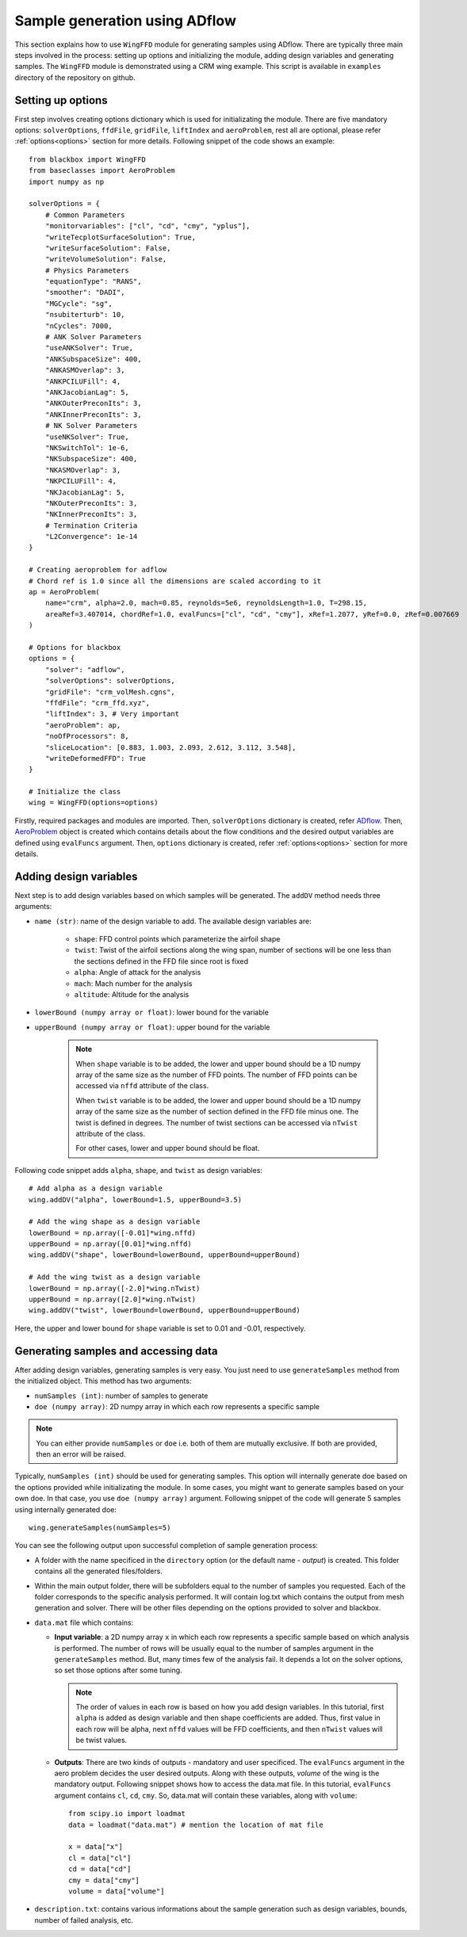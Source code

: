 *******************************
Sample generation using ADflow
*******************************

This section explains how to use ``WingFFD`` module for generating samples using ADflow. There are typically three
main steps involved in the process: setting up options and initializing the module, adding design variables 
and generating samples. The ``WingFFD`` module is demonstrated using a CRM wing example. This script is
available in ``examples`` directory of the repository on github.

Setting up options
------------------

First step involves creating options dictionary which is used for initializating the module. There are five
mandatory options: ``solverOptions``, ``ffdFile``, ``gridFile``, ``liftIndex`` and ``aeroProblem``, rest all are optional,
please refer :ref:`options<options>` section for more details. Following snippet of the code shows an example::

    from blackbox import WingFFD
    from baseclasses import AeroProblem
    import numpy as np

    solverOptions = {
        # Common Parameters
        "monitorvariables": ["cl", "cd", "cmy", "yplus"],
        "writeTecplotSurfaceSolution": True,
        "writeSurfaceSolution": False,
        "writeVolumeSolution": False,
        # Physics Parameters
        "equationType": "RANS",
        "smoother": "DADI",
        "MGCycle": "sg",
        "nsubiterturb": 10,
        "nCycles": 7000,
        # ANK Solver Parameters
        "useANKSolver": True,
        "ANKSubspaceSize": 400,
        "ANKASMOverlap": 3,
        "ANKPCILUFill": 4,
        "ANKJacobianLag": 5,
        "ANKOuterPreconIts": 3,
        "ANKInnerPreconIts": 3,
        # NK Solver Parameters
        "useNKSolver": True,
        "NKSwitchTol": 1e-6,
        "NKSubspaceSize": 400,
        "NKASMOverlap": 3,
        "NKPCILUFill": 4,
        "NKJacobianLag": 5,
        "NKOuterPreconIts": 3,
        "NKInnerPreconIts": 3,
        # Termination Criteria
        "L2Convergence": 1e-14
    }

    # Creating aeroproblem for adflow
    # Chord ref is 1.0 since all the dimensions are scaled according to it
    ap = AeroProblem(
        name="crm", alpha=2.0, mach=0.85, reynolds=5e6, reynoldsLength=1.0, T=298.15, 
        areaRef=3.407014, chordRef=1.0, evalFuncs=["cl", "cd", "cmy"], xRef=1.2077, yRef=0.0, zRef=0.007669
    )

    # Options for blackbox
    options = {
        "solver": "adflow",
        "solverOptions": solverOptions,
        "gridFile": "crm_volMesh.cgns",
        "ffdFile": "crm_ffd.xyz",
        "liftIndex": 3, # Very important
        "aeroProblem": ap,
        "noOfProcessors": 8,
        "sliceLocation": [0.883, 1.003, 2.093, 2.612, 3.112, 3.548],
        "writeDeformedFFD": True
    }

    # Initialize the class
    wing = WingFFD(options=options)

Firstly, required packages and modules are imported. Then, ``solverOptions`` dictionary is created, refer 
`ADflow <https://mdolab-adflow.readthedocs-hosted.com/en/latest/options.html>`_. Then, `AeroProblem <https://mdolab-baseclasses.readthedocs-hosted.com/en/latest/pyAero_problem.html>`_
object is created which contains details about the flow conditions and the desired output variables are 
defined using ``evalFuncs`` argument. Then, ``options`` dictionary is created, refer :ref:`options<options>` 
section for more details.

Adding design variables
-----------------------

Next step is to add design variables based on which samples will be generated. The ``addDV`` method needs three arguments:

- ``name (str)``: name of the design variable to add. The available design variables are:

    - ``shape``: FFD control points which parameterize the airfoil shape
    - ``twist``: Twist of the airfoil sections along the wing span, number of sections will be one less than the sections defined in the FFD file since root is fixed
    - ``alpha``: Angle of attack for the analysis
    - ``mach``: Mach number for the analysis
    - ``altitude``: Altitude for the analysis

- ``lowerBound (numpy array or float)``: lower bound for the variable
- ``upperBound (numpy array or float)``: upper bound for the variable

    .. note::
        When ``shape`` variable is to be added, the lower and upper bound should be a 1D numpy array of the same size 
        as the number of FFD points. The number of FFD points can be accessed via ``nffd`` attribute of the class.

        When ``twist`` variable is to be added, the lower and upper bound should be a 1D numpy array of the same size 
        as the number of section defined in the FFD file minus one. The twist is defined in degrees. The number of twist
        sections can be accessed via ``nTwist`` attribute of the class.

        For other cases, lower and upper bound should be float.

Following code snippet adds ``alpha``, ``shape``, and ``twist`` as design variables::

    # Add alpha as a design variable
    wing.addDV("alpha", lowerBound=1.5, upperBound=3.5)

    # Add the wing shape as a design variable
    lowerBound = np.array([-0.01]*wing.nffd)
    upperBound = np.array([0.01]*wing.nffd)
    wing.addDV("shape", lowerBound=lowerBound, upperBound=upperBound)

    # Add the wing twist as a design variable
    lowerBound = np.array([-2.0]*wing.nTwist)
    upperBound = np.array([2.0]*wing.nTwist)
    wing.addDV("twist", lowerBound=lowerBound, upperBound=upperBound)

Here, the upper and lower bound for ``shape`` variable is set to 0.01 and -0.01, respectively.

Generating samples and accessing data
---------------------------------------

After adding design variables, generating samples is very easy. You just need to use ``generateSamples`` 
method from the initialized object. This method has two arguments:

- ``numSamples (int)``: number of samples to generate
- ``doe (numpy array)``: 2D numpy array in which each row represents a specific sample

.. note::
    You can either provide ``numSamples`` or ``doe`` i.e. both of them are mutually exclusive.
    If both are provided, then an error will be raised.

Typically, ``numSamples (int)`` should be used for generating samples. This option will internally generate doe based on the 
options provided while initializating the module. In some cases, you might want to generate samples based on your own doe. In that
case, you use ``doe (numpy array)`` argument. Following snippet of the code will generate 5 samples using internally generated doe::

    wing.generateSamples(numSamples=5)

You can see the following output upon successful completion of sample generation process:

- A folder with the name specificed in the ``directory`` option (or the default name - *output*) is created. This folder contains all the generated
  files/folders.

- Within the main output folder, there will be subfolders equal to the number of samples you requested. Each of the folder corresponds to the specific
  analysis performed. It will contain log.txt which contains the output from mesh generation and solver. There will be other files depending on the 
  options provided to solver and blackbox.

- ``data.mat`` file which contains:

  - **Input variable**: a 2D numpy array ``x`` in which each row represents a specific sample based on which analysis is performed. The number
    of rows will be usually equal to the number of samples argument in the ``generateSamples`` method. But, many times few of the analysis
    fail. It depends a lot on the solver options, so set those options after some tuning.

    .. note::
        The order of values in each row is based on how you add design variables. In this tutorial, first ``alpha`` is added as
        design variable and then shape coefficients are added. Thus, first value in each row will be alpha, next ``nffd``
        values will be FFD coefficients, and then ``nTwist`` values will be twist values.

  - **Outputs**: There are two kinds of outputs - mandatory and user specificed. The ``evalFuncs`` argument in the aero problem
    decides the user desired outputs. Along with these outputs, `volume` of the wing is the mandatory output. Following snippet 
    shows how to access the data.mat file. In this tutorial, ``evalFuncs`` argument contains ``cl``, ``cd``, ``cmy``. So, data.mat 
    will contain these variables, along with ``volume``::

        from scipy.io import loadmat
        data = loadmat("data.mat") # mention the location of mat file

        x = data["x"]
        cl = data["cl"]
        cd = data["cd"]
        cmy = data["cmy"]
        volume = data["volume"]

- ``description.txt``: contains various informations about the sample generation such as design variables, bounds, number of failed analysis, etc.
